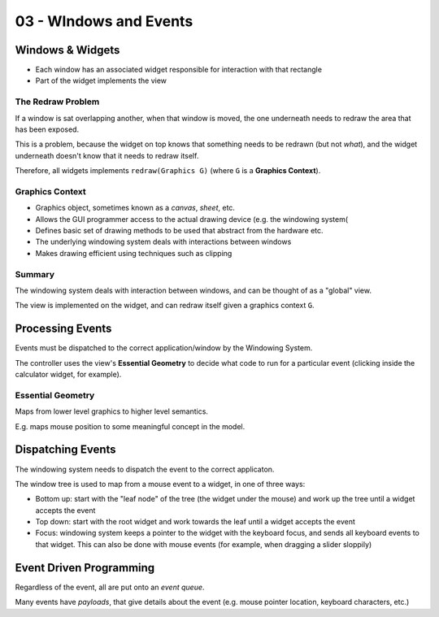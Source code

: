 .. _G52GUI03:

=======================
03 - WIndows and Events
=======================

Windows & Widgets
-----------------

- Each window has an associated widget responsible for interaction with that
  rectangle
- Part of the widget implements the view

The Redraw Problem
^^^^^^^^^^^^^^^^^^

If a window is sat overlapping another, when that window is moved, the one
underneath needs to redraw the area that has been exposed.

This is a problem, because the widget on top knows that something needs to be
redrawn (but not *what*), and the widget underneath doesn't know that it needs
to redraw itself.

Therefore, all widgets implements ``redraw(Graphics G)`` (where ``G`` is
a **Graphics Context**).

Graphics Context
^^^^^^^^^^^^^^^^

- Graphics object, sometimes known as a *canvas*, *sheet*, etc.
- Allows the GUI programmer access to the actual drawing device (e.g. the
  windowing system(
- Defines basic set of drawing methods to be used that abstract from the
  hardware etc.
- The underlying windowing system deals with interactions between windows
- Makes drawing efficient using techniques such as clipping

Summary
^^^^^^^

The windowing system deals with interaction between windows, and can be thought
of as a "global" view.

The view is implemented on the widget, and can redraw itself given a graphics
context ``G``.

Processing Events
-----------------

Events must be dispatched to the correct application/window by the Windowing
System.

The controller uses the view's **Essential Geometry** to decide what code to
run for a particular event (clicking inside the calculator widget, for
example).

Essential Geometry
^^^^^^^^^^^^^^^^^^

Maps from lower level graphics to higher level semantics.

E.g. maps mouse position to some meaningful concept in the model.

Dispatching Events
------------------

The windowing system needs to dispatch the event to the correct applicaton.

The window tree is used to map from a mouse event to a widget, in one of three
ways:

- Bottom up: start with the "leaf node" of the tree (the widget under the
  mouse) and work up the tree until a widget accepts the event
- Top down: start with the root widget and work towards the leaf until a widget
  accepts the event
- Focus: windowing system keeps a pointer to the widget with the keyboard
  focus, and sends all keyboard events to that widget. This can also be done
  with mouse events (for example, when dragging a slider sloppily)

Event Driven Programming
------------------------

Regardless of the event, all are put onto an *event queue*.

Many events have *payloads*, that give details about the event (e.g. mouse
pointer location, keyboard characters, etc.)
